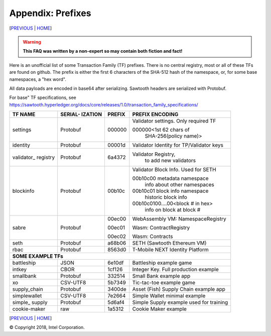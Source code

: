 Appendix: Prefixes
==================
[`PREVIOUS`_ | `HOME`_]

.. contents::

.. Warning::
   **This FAQ was written by a non-expert so may contain both fiction and fact!**

Here is an unofficial list of some Transaction Family (TF) prefixes.
There is no central registry, most or all of these TFs are found on github.
The prefix is either the first 6 characters of the SHA-512 hash of the namespace, or, for some base namespaces, a "hex word".

All data payloads are encoded in base64 after serializing.
Sawtooth headers are serialized with Protobuf.

For base" TF specifications, see
https://sawtooth.hyperledger.org/docs/core/releases/1.0/transaction_family_specifications/

+--------------+----------+--------+------------------------------------------+
|              | SERIAL-  |        |                                          |
| TF NAME      | IZATION  | PREFIX | PREFIX ENCODING                          |
+==============+==========+========+==========================================+
| settings     | Protobuf | 000000 | Validator settings.  Only required TF    |
|              |          |        |                                          |
|              |          |        | 000000<1st 62 chars of                   |
|              |          |        |    SHA-256(policy name)>                 |
+--------------+----------+--------+------------------------------------------+
| identity     | Protobuf | 00001d | Validator Identity for TP/Validator keys |
+--------------+----------+--------+------------------------------------------+
| validator\_  | Protobuf | 6a4372 | Validator Registry,                      |
| registry     |          |        |    to add new validators                 |
+--------------+----------+--------+------------------------------------------+
| blockinfo    | Protobuf | 00b10c | Validator Block Info.  Used for SETH     |
|              |          |        |                                          |
|              |          |        | 00b10c00 metadata namespace              |
|              |          |        |     info about other namespaces          |
|              |          |        |                                          |
|              |          |        | 00b10c01 block info namespace            |
|              |          |        |     historic block info                  |
|              |          |        |                                          |
|              |          |        | 00b10c0100....00<block # in hex>         |
|              |          |        |     info on block at block #             |
+--------------+----------+--------+------------------------------------------+
| sabre        | Protobuf | 00ec00 | WebAssembly VM: NamespaceRegistry        |
|              |          |        |                                          |
|              |          | 00ec01 | Wasm: ContractRegistry                   |
|              |          |        |                                          |
|              |          | 00ec02 | Wasm: Contracts                          |
+--------------+----------+--------+------------------------------------------+
| seth         | Protobuf | a68b06 | SETH (Sawtooth Ethereum VM)              |
+--------------+----------+--------+------------------------------------------+
| rbac         | Protobuf | 8563d0 | T-Mobile NEXT Identity Platform          |
+--------------+----------+--------+------------------------------------------+
|  **SOME EXAMPLE TFs**                                                       |
+--------------+----------+--------+------------------------------------------+
| battleship   | JSON     | 6e10df | Battleship example game                  |
+--------------+----------+--------+------------------------------------------+
| intkey       | CBOR     | 1cf126 | Integer Key. Full production example     |
+--------------+----------+--------+------------------------------------------+
| smallbank    | Protobuf | 332514 | Small Bank example app                   |
+--------------+----------+--------+------------------------------------------+
| xo           | CSV-UTF8 | 5b7349 | Tic-tac-toe example game                 |
+--------------+----------+--------+------------------------------------------+
| supply_chain | Protobuf | 3400de | Asset (Fish) Supply Chain example app    |
+--------------+----------+--------+------------------------------------------+
| simplewallet | CSV-UTF8 | 7e2664 | Simple Wallet minimal example            |
+--------------+----------+--------+------------------------------------------+
| simple\_     | Protobuf | 5d6af4 | Simple Supply example used for training  |
| supply       |          |        |                                          |
+--------------+----------+--------+------------------------------------------+
| cookie-maker | raw      | 1a5312 | Cookie Maker example                     |
+--------------+----------+--------+------------------------------------------+

[`PREVIOUS`_ | `HOME`_]

.. _PREVIOUS: glossary.rst
.. _HOME: README.md

© Copyright 2018, Intel Corporation.
